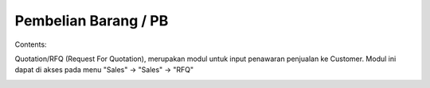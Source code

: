 Pembelian Barang / PB
=====================


Contents:

Quotation/RFQ (Request For Quotation), merupakan modul untuk input penawaran penjualan ke Customer.
Modul ini dapat di akses pada menu "Sales" -> "Sales" -> "RFQ"


.. image:: /img/quotation.png
